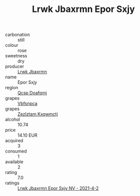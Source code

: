 :PROPERTIES:
:ID:                     e6b81e57-622f-443d-9684-e53fd2172b81
:END:
#+TITLE: Lrwk Jbaxrmn Epor Sxjy 

- carbonation :: still
- colour :: rose
- sweetness :: dry
- producer :: [[id:a9621b95-966c-4319-8256-6168df5411b3][Lrwk Jbaxrmn]]
- name :: Epor Sxjy
- region :: [[id:69c25976-6635-461f-ab43-dc0380682937][Qcsp Doafqmj]]
- grapes :: [[id:0ca1d5f5-629a-4d38-a115-dd3ff0f3b353][Vbfsnpca]]
- grapes :: [[id:7fb5efce-420b-4bcb-bd51-745f94640550][Zezlztam Kxqwmctj]]
- alcohol :: 10.74
- price :: 14.10 EUR
- acquired :: 3
- consumed :: 1
- available :: 2
- rating :: 7.0
- ratings :: [[id:2d465c72-c980-492f-98a9-0d89f10bd774][Lrwk Jbaxrmn Epor Sxjy NV - 2021-4-2]]


